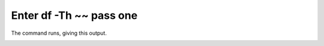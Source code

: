 ========================
Enter df -Th ~~ pass one
========================

The command runs, giving this output.

.. image :: ../images/305.png
